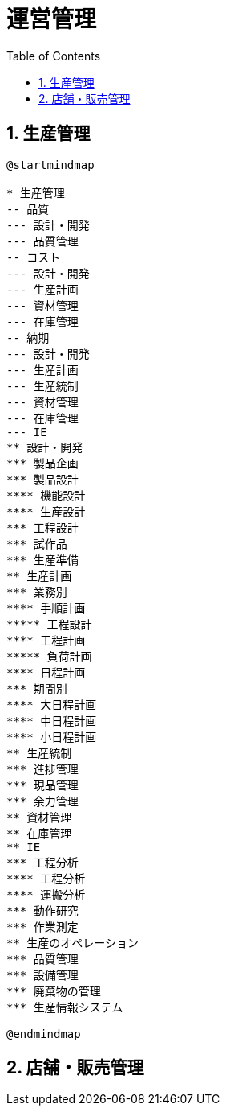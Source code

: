 :toc: left
:toclevels: 5
:sectnums:
:stem:
:source-highlighter: coderay

= 運営管理

== 生産管理

[plantuml]
----
@startmindmap

* 生産管理
-- 品質
--- 設計・開発
--- 品質管理
-- コスト
--- 設計・開発
--- 生産計画
--- 資材管理
--- 在庫管理
-- 納期
--- 設計・開発
--- 生産計画
--- 生産統制
--- 資材管理
--- 在庫管理
--- IE
** 設計・開発
*** 製品企画
*** 製品設計
**** 機能設計
**** 生産設計
*** 工程設計
*** 試作品
*** 生産準備
** 生産計画
*** 業務別
**** 手順計画
***** 工程設計
**** 工程計画
***** 負荷計画
**** 日程計画
*** 期間別
**** 大日程計画
**** 中日程計画
**** 小日程計画
** 生産統制
*** 進捗管理
*** 現品管理
*** 余力管理
** 資材管理
** 在庫管理
** IE
*** 工程分析
**** 工程分析
**** 運搬分析
*** 動作研究
*** 作業測定
** 生産のオペレーション
*** 品質管理
*** 設備管理
*** 廃棄物の管理
*** 生産情報システム

@endmindmap
----

== 店舗・販売管理